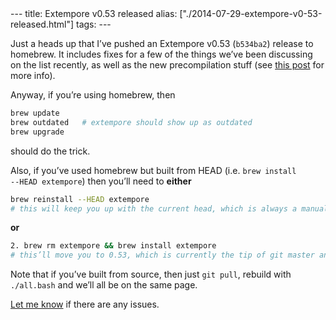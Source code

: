 #+begin_html
---
title: Extempore v0.53 released
alias: ["./2014-07-29-extempore-v0-53-released.html"]
tags:
---
#+end_html

Just a heads up that I’ve pushed an Extempore v0.53 (=b534ba2=)
release to homebrew. It includes fixes for a few of the things we’ve
been discussing on the list recently, as well as the new
precompilation stuff (see [[file:2013-12-16-building-the-extempore-standard-library.org][this post]] for more info).

Anyway, if you’re using homebrew, then 

#+BEGIN_SRC sh
brew update
brew outdated   # extempore should show up as outdated
brew upgrade
#+END_SRC

should do the trick.

Also, if you’ve used homebrew but built from HEAD (i.e. =brew install
--HEAD extempore=) then you’ll need to *either*

#+BEGIN_SRC sh
brew reinstall --HEAD extempore 
# this will keep you up with the current head, which is always a manual process (no auto-update)
#+END_SRC

*or*

#+BEGIN_SRC sh
2. brew rm extempore && brew install extempore 
# this’ll move you to 0.53, which is currently the tip of git master anyway
#+END_SRC

Note that if you’ve built from source, then just =git pull=, rebuild
with =./all.bash= and we’ll all be on the same page.

[[mailto:extemporelang@googlegroups.com][Let me know]] if there are any issues.

